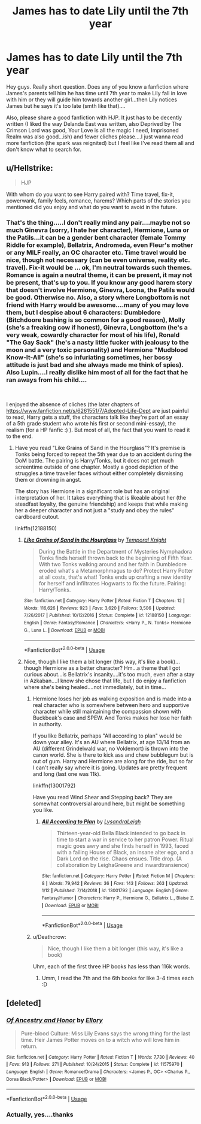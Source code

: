 #+TITLE: James has to date Lily until the 7th year

* James has to date Lily until the 7th year
:PROPERTIES:
:Author: J0ker711
:Score: 5
:DateUnix: 1547756062.0
:DateShort: 2019-Jan-17
:FlairText: Discussion
:END:
Hey guys. Really short question. Does any of you know a fanfiction where James's parents tell him he has time until 7th year to make Lily fall in love with him or they will guide him towards another girl...then Lily notices James but he says it's too late (smth like that)....

Also, please share a good fanfiction with HJP. It just has to be decently written (I liked the way Delanda East was written, also Deprived by The Crimson Lord was good, Your Love is all the magic I need, Imprisoned Realm was also good...ish) and fewer cliches please....I just wanna read more fanfiction (the spark was reignited) but I feel like I've read them all and don't know what to search for.


** u/Hellstrike:
#+begin_quote
  HJP
#+end_quote

With whom do you want to see Harry paired with? Time travel, fix-it, powerwank, family feels, romance, harems? Which parts of the stories you mentioned did you enjoy and what do you want to avoid in the future.
:PROPERTIES:
:Author: Hellstrike
:Score: 1
:DateUnix: 1547756945.0
:DateShort: 2019-Jan-17
:END:

*** That's the thing.....I don't really mind any pair....maybe not so much Ginevra (sorry, I hate her character), Hermione, Luna or the Patils...it can be a gender bent character (female Tommy Riddle for example), Bellatrix, Andromeda, even Fleur's mother or any MILF really, an OC character etc. Time travel would be nice, though not necessary (can be even universe, reality etc. travel). Fix-it would be ... ok, I'm neutral towards such themes. Romance is again a neutral theme, it can be present, it may not be present, that's up to you. If you know any good harem story that doesn't involve Hermione, Ginevra, Loona, the Patils would be good. Otherwise no. Also, a story where Longbottom is not friend with Harry would be awesome....many of you may love them, but I despise about 6 characters: Dumbledore (Bitchdoore bashing is so common for a good reason), Molly (she's a freaking cow if honest), Ginevra, Longbottom (he's a very weak, cowardly character for most of his life), Ronald "The Gay Sack" (he's a nasty little fucker with jealousy to the moon and a very toxic personality) and Hermione "Mudblood Know-It-All" (she's so infuriating sometimes, her bossy attitude is just bad and she always made me think of spies). Also Lupin....I really dislike him most of all for the fact that he ran aways from his child....

​

I enjoyed the absence of cliches (the later chapters of [[https://www.fanfiction.net/s/6261551/7/Adopted-Life-Dept]] are just painful to read, Harry gets a stuff, the characters talk like they're part of an essay of a 5th grade student who wrote his first or second mini-essay), the realism (for a HP fanfic :) ). But most of all, the fact that you want to read it to the end.
:PROPERTIES:
:Author: J0ker711
:Score: -1
:DateUnix: 1547760171.0
:DateShort: 2019-Jan-18
:END:

**** Have you read "Like Grains of Sand in the Hourglass"? It's premise is Tonks being forced to repeat the 5th year due to an accident during the DoM battle. The pairing is Harry/Tonks, but it does not get much screentime outside of one chapter. Mostly a good depiction of the struggles a time traveller faces without either completely dismissing them or drowning in angst.

The story has Hermione in a significant role but has an original interpretation of her. It takes everything that is likeable about her (the steadfast loyalty, the genuine friendship) and keeps that while making her a deeper character and not just a "study and obey the rules" cardboard cutout.

linkffn(12188150)
:PROPERTIES:
:Author: Hellstrike
:Score: 1
:DateUnix: 1547760955.0
:DateShort: 2019-Jan-18
:END:

***** [[https://www.fanfiction.net/s/12188150/1/][*/Like Grains of Sand in the Hourglass/*]] by [[https://www.fanfiction.net/u/1057022/Temporal-Knight][/Temporal Knight/]]

#+begin_quote
  During the Battle in the Department of Mysteries Nymphadora Tonks finds herself thrown back to the beginning of Fifth Year. With two Tonks walking around and her faith in Dumbledore eroded what's a Metamorphmagus to do? Protect Harry Potter at all costs, that's what! Tonks ends up crafting a new identity for herself and infiltrates Hogwarts to fix the future. Pairing: Harry/Tonks.
#+end_quote

^{/Site/:} ^{fanfiction.net} ^{*|*} ^{/Category/:} ^{Harry} ^{Potter} ^{*|*} ^{/Rated/:} ^{Fiction} ^{T} ^{*|*} ^{/Chapters/:} ^{12} ^{*|*} ^{/Words/:} ^{116,626} ^{*|*} ^{/Reviews/:} ^{923} ^{*|*} ^{/Favs/:} ^{3,620} ^{*|*} ^{/Follows/:} ^{3,506} ^{*|*} ^{/Updated/:} ^{7/26/2017} ^{*|*} ^{/Published/:} ^{10/12/2016} ^{*|*} ^{/Status/:} ^{Complete} ^{*|*} ^{/id/:} ^{12188150} ^{*|*} ^{/Language/:} ^{English} ^{*|*} ^{/Genre/:} ^{Fantasy/Romance} ^{*|*} ^{/Characters/:} ^{<Harry} ^{P.,} ^{N.} ^{Tonks>} ^{Hermione} ^{G.,} ^{Luna} ^{L.} ^{*|*} ^{/Download/:} ^{[[http://www.ff2ebook.com/old/ffn-bot/index.php?id=12188150&source=ff&filetype=epub][EPUB]]} ^{or} ^{[[http://www.ff2ebook.com/old/ffn-bot/index.php?id=12188150&source=ff&filetype=mobi][MOBI]]}

--------------

*FanfictionBot*^{2.0.0-beta} | [[https://github.com/tusing/reddit-ffn-bot/wiki/Usage][Usage]]
:PROPERTIES:
:Author: FanfictionBot
:Score: 1
:DateUnix: 1547760966.0
:DateShort: 2019-Jan-18
:END:


***** Nice, though I like them a bit longer (this way, it's like a book)...though Hermione as a better character? Hm...a theme that I got curious about...is Bellatrix's insanity....it's too much, even after a stay in Azkaban....I know she chose that life, but I do enjoy a fanfiction where she's being healed....not immediately, but in time...
:PROPERTIES:
:Author: J0ker711
:Score: 1
:DateUnix: 1547765615.0
:DateShort: 2019-Jan-18
:END:

****** Hermione loses her job as walking exposition and is made into a real character who is somewhere between hero and supportive character while still maintaining the compassion shown with Buckbeak's case and SPEW. And Tonks makes her lose her faith in authority.

If you like Bellatrix, perhaps "All according to plan" would be down your alley. It's an AU where Bellatrix, at age 13/14 from an AU (different Grindelwald war, no Voldemort) is thrown into the canon world. She is there to kick ass and chew bubblegum but is out of gum. Harry and Hermione are along for the ride, but so far I can't really say where it is going. Updates are pretty frequent and long (last one was 11k).

linkffn(13001792)

Have you read Wind Shear and Stepping back? They are somewhat controversial around here, but might be something you like.
:PROPERTIES:
:Author: Hellstrike
:Score: 1
:DateUnix: 1547769559.0
:DateShort: 2019-Jan-18
:END:

******* [[https://www.fanfiction.net/s/13001792/1/][*/All According to Plan/*]] by [[https://www.fanfiction.net/u/10948791/LysandraLeigh][/LysandraLeigh/]]

#+begin_quote
  Thirteen-year-old Bella Black intended to go back in time to start a war in service to her patron Power. Ritual magic goes awry and she finds herself in 1993, faced with a failing House of Black, an insane alter ego, and a Dark Lord on the rise. Chaos ensues. Title drop. (A collaboration by LeighaGreene and inwardtransience)
#+end_quote

^{/Site/:} ^{fanfiction.net} ^{*|*} ^{/Category/:} ^{Harry} ^{Potter} ^{*|*} ^{/Rated/:} ^{Fiction} ^{M} ^{*|*} ^{/Chapters/:} ^{8} ^{*|*} ^{/Words/:} ^{79,942} ^{*|*} ^{/Reviews/:} ^{36} ^{*|*} ^{/Favs/:} ^{143} ^{*|*} ^{/Follows/:} ^{263} ^{*|*} ^{/Updated/:} ^{1/12} ^{*|*} ^{/Published/:} ^{7/14/2018} ^{*|*} ^{/id/:} ^{13001792} ^{*|*} ^{/Language/:} ^{English} ^{*|*} ^{/Genre/:} ^{Fantasy/Humor} ^{*|*} ^{/Characters/:} ^{Harry} ^{P.,} ^{Hermione} ^{G.,} ^{Bellatrix} ^{L.,} ^{Blaise} ^{Z.} ^{*|*} ^{/Download/:} ^{[[http://www.ff2ebook.com/old/ffn-bot/index.php?id=13001792&source=ff&filetype=epub][EPUB]]} ^{or} ^{[[http://www.ff2ebook.com/old/ffn-bot/index.php?id=13001792&source=ff&filetype=mobi][MOBI]]}

--------------

*FanfictionBot*^{2.0.0-beta} | [[https://github.com/tusing/reddit-ffn-bot/wiki/Usage][Usage]]
:PROPERTIES:
:Author: FanfictionBot
:Score: 1
:DateUnix: 1547769605.0
:DateShort: 2019-Jan-18
:END:


****** u/Deathcrow:
#+begin_quote
  Nice, though I like them a bit longer (this way, it's like a book)
#+end_quote

Uhm, each of the first three HP books has less than 116k words.
:PROPERTIES:
:Author: Deathcrow
:Score: 1
:DateUnix: 1547810444.0
:DateShort: 2019-Jan-18
:END:

******* Umm, I read the 7th and the 6th books for like 3-4 times each :D
:PROPERTIES:
:Author: J0ker711
:Score: 1
:DateUnix: 1547876141.0
:DateShort: 2019-Jan-19
:END:


** [deleted]
:PROPERTIES:
:Score: 1
:DateUnix: 1547785950.0
:DateShort: 2019-Jan-18
:END:

*** [[https://www.fanfiction.net/s/11575970/1/][*/Of Ancestry and Honor/*]] by [[https://www.fanfiction.net/u/1614796/Ellory][/Ellory/]]

#+begin_quote
  Pure-blood Culture: Miss Lily Evans says the wrong thing for the last time. Heir James Potter moves on to a witch who will love him in return.
#+end_quote

^{/Site/:} ^{fanfiction.net} ^{*|*} ^{/Category/:} ^{Harry} ^{Potter} ^{*|*} ^{/Rated/:} ^{Fiction} ^{T} ^{*|*} ^{/Words/:} ^{7,730} ^{*|*} ^{/Reviews/:} ^{40} ^{*|*} ^{/Favs/:} ^{913} ^{*|*} ^{/Follows/:} ^{271} ^{*|*} ^{/Published/:} ^{10/24/2015} ^{*|*} ^{/Status/:} ^{Complete} ^{*|*} ^{/id/:} ^{11575970} ^{*|*} ^{/Language/:} ^{English} ^{*|*} ^{/Genre/:} ^{Romance/Drama} ^{*|*} ^{/Characters/:} ^{<James} ^{P.,} ^{OC>} ^{<Charlus} ^{P.,} ^{Dorea} ^{Black/Potter>} ^{*|*} ^{/Download/:} ^{[[http://www.ff2ebook.com/old/ffn-bot/index.php?id=11575970&source=ff&filetype=epub][EPUB]]} ^{or} ^{[[http://www.ff2ebook.com/old/ffn-bot/index.php?id=11575970&source=ff&filetype=mobi][MOBI]]}

--------------

*FanfictionBot*^{2.0.0-beta} | [[https://github.com/tusing/reddit-ffn-bot/wiki/Usage][Usage]]
:PROPERTIES:
:Author: FanfictionBot
:Score: 3
:DateUnix: 1547785976.0
:DateShort: 2019-Jan-18
:END:


*** Actually, yes....thanks
:PROPERTIES:
:Author: J0ker711
:Score: 1
:DateUnix: 1547877628.0
:DateShort: 2019-Jan-19
:END:
